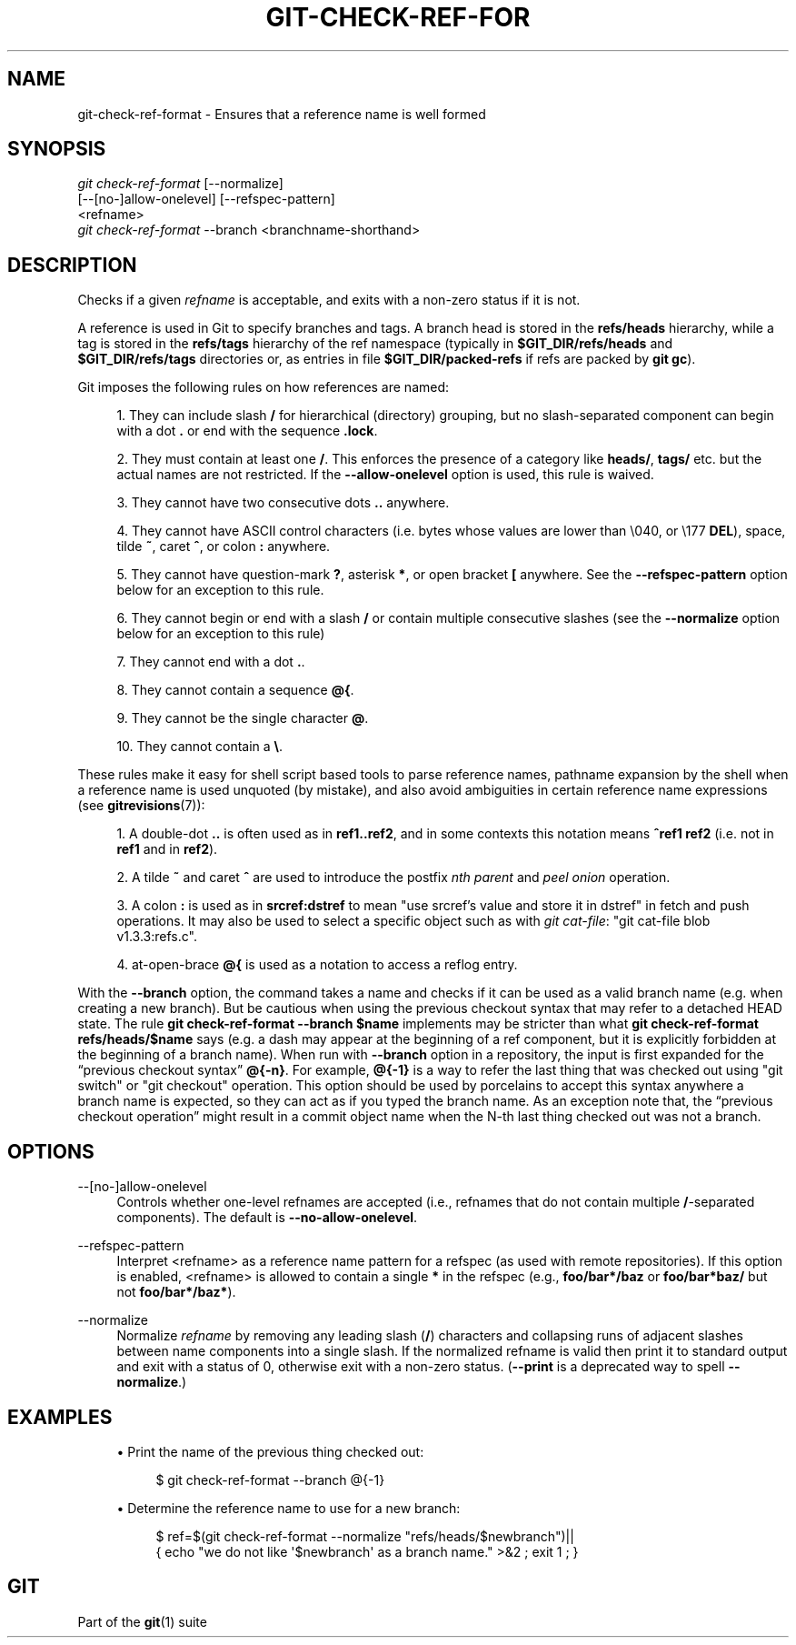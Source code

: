 '\" t
.\"     Title: git-check-ref-format
.\"    Author: [FIXME: author] [see http://www.docbook.org/tdg5/en/html/author]
.\" Generator: DocBook XSL Stylesheets vsnapshot <http://docbook.sf.net/>
.\"      Date: 03/02/2021
.\"    Manual: Git Manual
.\"    Source: Git 2.31.0.rc1
.\"  Language: English
.\"
.TH "GIT\-CHECK\-REF\-FOR" "1" "03/02/2021" "Git 2\&.31\&.0\&.rc1" "Git Manual"
.\" -----------------------------------------------------------------
.\" * Define some portability stuff
.\" -----------------------------------------------------------------
.\" ~~~~~~~~~~~~~~~~~~~~~~~~~~~~~~~~~~~~~~~~~~~~~~~~~~~~~~~~~~~~~~~~~
.\" http://bugs.debian.org/507673
.\" http://lists.gnu.org/archive/html/groff/2009-02/msg00013.html
.\" ~~~~~~~~~~~~~~~~~~~~~~~~~~~~~~~~~~~~~~~~~~~~~~~~~~~~~~~~~~~~~~~~~
.ie \n(.g .ds Aq \(aq
.el       .ds Aq '
.\" -----------------------------------------------------------------
.\" * set default formatting
.\" -----------------------------------------------------------------
.\" disable hyphenation
.nh
.\" disable justification (adjust text to left margin only)
.ad l
.\" -----------------------------------------------------------------
.\" * MAIN CONTENT STARTS HERE *
.\" -----------------------------------------------------------------
.SH "NAME"
git-check-ref-format \- Ensures that a reference name is well formed
.SH "SYNOPSIS"
.sp
.nf
\fIgit check\-ref\-format\fR [\-\-normalize]
       [\-\-[no\-]allow\-onelevel] [\-\-refspec\-pattern]
       <refname>
\fIgit check\-ref\-format\fR \-\-branch <branchname\-shorthand>
.fi
.sp
.SH "DESCRIPTION"
.sp
Checks if a given \fIrefname\fR is acceptable, and exits with a non\-zero status if it is not\&.
.sp
A reference is used in Git to specify branches and tags\&. A branch head is stored in the \fBrefs/heads\fR hierarchy, while a tag is stored in the \fBrefs/tags\fR hierarchy of the ref namespace (typically in \fB$GIT_DIR/refs/heads\fR and \fB$GIT_DIR/refs/tags\fR directories or, as entries in file \fB$GIT_DIR/packed\-refs\fR if refs are packed by \fBgit gc\fR)\&.
.sp
Git imposes the following rules on how references are named:
.sp
.RS 4
.ie n \{\
\h'-04' 1.\h'+01'\c
.\}
.el \{\
.sp -1
.IP "  1." 4.2
.\}
They can include slash
\fB/\fR
for hierarchical (directory) grouping, but no slash\-separated component can begin with a dot
\fB\&.\fR
or end with the sequence
\fB\&.lock\fR\&.
.RE
.sp
.RS 4
.ie n \{\
\h'-04' 2.\h'+01'\c
.\}
.el \{\
.sp -1
.IP "  2." 4.2
.\}
They must contain at least one
\fB/\fR\&. This enforces the presence of a category like
\fBheads/\fR,
\fBtags/\fR
etc\&. but the actual names are not restricted\&. If the
\fB\-\-allow\-onelevel\fR
option is used, this rule is waived\&.
.RE
.sp
.RS 4
.ie n \{\
\h'-04' 3.\h'+01'\c
.\}
.el \{\
.sp -1
.IP "  3." 4.2
.\}
They cannot have two consecutive dots
\fB\&.\&.\fR
anywhere\&.
.RE
.sp
.RS 4
.ie n \{\
\h'-04' 4.\h'+01'\c
.\}
.el \{\
.sp -1
.IP "  4." 4.2
.\}
They cannot have ASCII control characters (i\&.e\&. bytes whose values are lower than \e040, or \e177
\fBDEL\fR), space, tilde
\fB~\fR, caret
\fB^\fR, or colon
\fB:\fR
anywhere\&.
.RE
.sp
.RS 4
.ie n \{\
\h'-04' 5.\h'+01'\c
.\}
.el \{\
.sp -1
.IP "  5." 4.2
.\}
They cannot have question\-mark
\fB?\fR, asterisk
\fB*\fR, or open bracket
\fB[\fR
anywhere\&. See the
\fB\-\-refspec\-pattern\fR
option below for an exception to this rule\&.
.RE
.sp
.RS 4
.ie n \{\
\h'-04' 6.\h'+01'\c
.\}
.el \{\
.sp -1
.IP "  6." 4.2
.\}
They cannot begin or end with a slash
\fB/\fR
or contain multiple consecutive slashes (see the
\fB\-\-normalize\fR
option below for an exception to this rule)
.RE
.sp
.RS 4
.ie n \{\
\h'-04' 7.\h'+01'\c
.\}
.el \{\
.sp -1
.IP "  7." 4.2
.\}
They cannot end with a dot
\fB\&.\fR\&.
.RE
.sp
.RS 4
.ie n \{\
\h'-04' 8.\h'+01'\c
.\}
.el \{\
.sp -1
.IP "  8." 4.2
.\}
They cannot contain a sequence
\fB@{\fR\&.
.RE
.sp
.RS 4
.ie n \{\
\h'-04' 9.\h'+01'\c
.\}
.el \{\
.sp -1
.IP "  9." 4.2
.\}
They cannot be the single character
\fB@\fR\&.
.RE
.sp
.RS 4
.ie n \{\
\h'-04'10.\h'+01'\c
.\}
.el \{\
.sp -1
.IP "10." 4.2
.\}
They cannot contain a
\fB\e\fR\&.
.RE
.sp
These rules make it easy for shell script based tools to parse reference names, pathname expansion by the shell when a reference name is used unquoted (by mistake), and also avoid ambiguities in certain reference name expressions (see \fBgitrevisions\fR(7)):
.sp
.RS 4
.ie n \{\
\h'-04' 1.\h'+01'\c
.\}
.el \{\
.sp -1
.IP "  1." 4.2
.\}
A double\-dot
\fB\&.\&.\fR
is often used as in
\fBref1\&.\&.ref2\fR, and in some contexts this notation means
\fB^ref1 ref2\fR
(i\&.e\&. not in
\fBref1\fR
and in
\fBref2\fR)\&.
.RE
.sp
.RS 4
.ie n \{\
\h'-04' 2.\h'+01'\c
.\}
.el \{\
.sp -1
.IP "  2." 4.2
.\}
A tilde
\fB~\fR
and caret
\fB^\fR
are used to introduce the postfix
\fInth parent\fR
and
\fIpeel onion\fR
operation\&.
.RE
.sp
.RS 4
.ie n \{\
\h'-04' 3.\h'+01'\c
.\}
.el \{\
.sp -1
.IP "  3." 4.2
.\}
A colon
\fB:\fR
is used as in
\fBsrcref:dstref\fR
to mean "use srcref\(cqs value and store it in dstref" in fetch and push operations\&. It may also be used to select a specific object such as with
\fIgit cat\-file\fR: "git cat\-file blob v1\&.3\&.3:refs\&.c"\&.
.RE
.sp
.RS 4
.ie n \{\
\h'-04' 4.\h'+01'\c
.\}
.el \{\
.sp -1
.IP "  4." 4.2
.\}
at\-open\-brace
\fB@{\fR
is used as a notation to access a reflog entry\&.
.RE
.sp
With the \fB\-\-branch\fR option, the command takes a name and checks if it can be used as a valid branch name (e\&.g\&. when creating a new branch)\&. But be cautious when using the previous checkout syntax that may refer to a detached HEAD state\&. The rule \fBgit check\-ref\-format \-\-branch $name\fR implements may be stricter than what \fBgit check\-ref\-format refs/heads/$name\fR says (e\&.g\&. a dash may appear at the beginning of a ref component, but it is explicitly forbidden at the beginning of a branch name)\&. When run with \fB\-\-branch\fR option in a repository, the input is first expanded for the \(lqprevious checkout syntax\(rq \fB@{\-n}\fR\&. For example, \fB@{\-1}\fR is a way to refer the last thing that was checked out using "git switch" or "git checkout" operation\&. This option should be used by porcelains to accept this syntax anywhere a branch name is expected, so they can act as if you typed the branch name\&. As an exception note that, the \(lqprevious checkout operation\(rq might result in a commit object name when the N\-th last thing checked out was not a branch\&.
.SH "OPTIONS"
.PP
\-\-[no\-]allow\-onelevel
.RS 4
Controls whether one\-level refnames are accepted (i\&.e\&., refnames that do not contain multiple
\fB/\fR\-separated components)\&. The default is
\fB\-\-no\-allow\-onelevel\fR\&.
.RE
.PP
\-\-refspec\-pattern
.RS 4
Interpret <refname> as a reference name pattern for a refspec (as used with remote repositories)\&. If this option is enabled, <refname> is allowed to contain a single
\fB*\fR
in the refspec (e\&.g\&.,
\fBfoo/bar*/baz\fR
or
\fBfoo/bar*baz/\fR
but not
\fBfoo/bar*/baz*\fR)\&.
.RE
.PP
\-\-normalize
.RS 4
Normalize
\fIrefname\fR
by removing any leading slash (\fB/\fR) characters and collapsing runs of adjacent slashes between name components into a single slash\&. If the normalized refname is valid then print it to standard output and exit with a status of 0, otherwise exit with a non\-zero status\&. (\fB\-\-print\fR
is a deprecated way to spell
\fB\-\-normalize\fR\&.)
.RE
.SH "EXAMPLES"
.sp
.RS 4
.ie n \{\
\h'-04'\(bu\h'+03'\c
.\}
.el \{\
.sp -1
.IP \(bu 2.3
.\}
Print the name of the previous thing checked out:
.sp
.if n \{\
.RS 4
.\}
.nf
$ git check\-ref\-format \-\-branch @{\-1}
.fi
.if n \{\
.RE
.\}
.sp
.RE
.sp
.RS 4
.ie n \{\
\h'-04'\(bu\h'+03'\c
.\}
.el \{\
.sp -1
.IP \(bu 2.3
.\}
Determine the reference name to use for a new branch:
.sp
.if n \{\
.RS 4
.\}
.nf
$ ref=$(git check\-ref\-format \-\-normalize "refs/heads/$newbranch")||
{ echo "we do not like \(aq$newbranch\(aq as a branch name\&." >&2 ; exit 1 ; }
.fi
.if n \{\
.RE
.\}
.sp
.RE
.SH "GIT"
.sp
Part of the \fBgit\fR(1) suite

